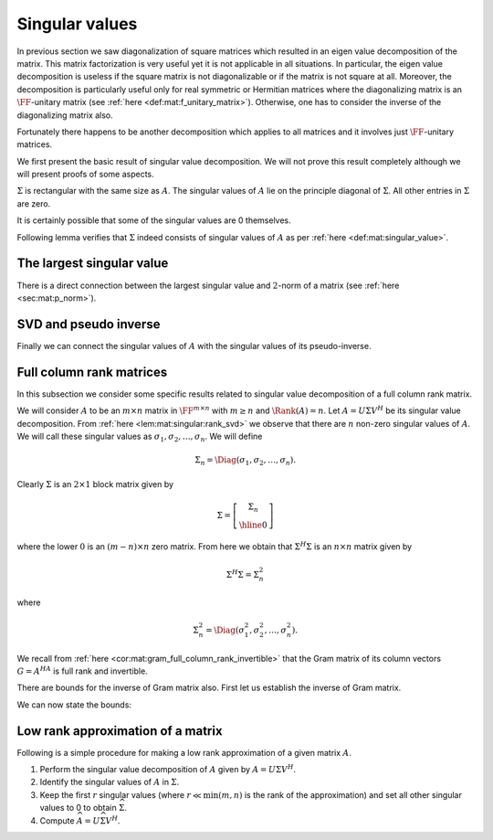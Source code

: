 
 
Singular values
===================================================


In previous section we saw diagonalization of square matrices which resulted in an eigen value
decomposition of the matrix. This matrix factorization is very useful yet it is not applicable
in all situations. In particular, the eigen value decomposition is useless if the square matrix
is not diagonalizable or if the matrix is not square at all. Moreover, the decomposition
is particularly useful only for real symmetric or Hermitian matrices where the diagonalizing
matrix is an :math:`\FF`-unitary matrix (see :ref:`here <def:mat:f_unitary_matrix>`). Otherwise, one
has to consider the inverse of the diagonalizing matrix also.

Fortunately there happens to be another decomposition which applies to all matrices and
it involves just :math:`\FF`-unitary matrices.

.. index:: Singular value
.. index:: Left singular vector
.. index:: Right singular vector


.. _def:mat:singular_value:

.. definition:: 

    A non-negative real number :math:`\sigma` is a **singular value** for a matrix :math:`A \in \FF^{m \times n}` if and only if
    there exist unit-length vectors :math:`u \in \FF^m` and :math:`v \in \FF^n` such that
    
    
    .. math::
        A v = \sigma u 
    
    and
    
    
    .. math::
        A^H u = \sigma v
    
    hold.
    The vectors :math:`u` and :math:`v` are called **left-singular** and **right-singular** vectors for :math:`\sigma` respectively.



We first present the basic result of singular value decomposition. We will not prove this
result completely although we will present proofs of some aspects.

.. index:: Singular value

.. _thm:mat:singular_value_decomposition:

.. theorem:: 


    For every :math:`A \in \FF^{m \times n}` with :math:`k = \min(m , n)`, 
    there exist two :math:`\FF`-unitary matrices :math:`U \in \FF^{m \times m}`  
    and :math:`V \in \FF^{n \times n}` and a sequence of real numbers 
    
    
    .. math:: 
    
        \sigma_1 \geq \sigma_2 \geq \dots \geq \sigma_k \geq 0
    
    such that
    
    
    .. math::
        :label: eq:mat:svd:equation_form_1
    
        U^H A V = \Sigma 
    
    where 
    
    
    .. math:: 
    
        \Sigma = \Diag(\sigma_1, \sigma_2, \dots, \sigma_k) \in \FF^{ m \times n}.
    
    The non-negative real numbers :math:`\sigma_i` are the *singular values* of :math:`A` as per :ref:`here <def:mat:singular_value>`.
    
    The sequence of real numbers :math:`\sigma_i` doesn't depend on the particular choice of :math:`U` and :math:`V`.
    

:math:`\Sigma` is rectangular with the same size as :math:`A`. The singular values of :math:`A` lie
on the principle diagonal of :math:`\Sigma`. All other entries in :math:`\Sigma` are zero.

It is certainly possible that some of the singular values are 0 themselves. 


.. remark:: 

    Since :math:`U^H A V = \Sigma` hence
    
    
    .. math::
        :label: eq:mat:svd:equation_form_2
    
        A = U \Sigma V^H.
    


.. index:: Singular value decomposition


.. _def:mat:singular_value_decomposition:

.. definition:: 

    The decomposition of a matrix :math:`A \in \FF^{m \times n}` given by
    
    
    .. math::
        :label: eq:mat:singular_value_decomposition
    
        A = U \Sigma V^H
    
    is known as its **singular value decomposition**.





.. remark:: 

    When :math:`\FF` is :math:`\RR` then the decomposition simplifies to
    
    
    .. math::
        :label: eq:mat:svd:equation_form_3
    
        U^T A V = \Sigma 
    
    and
    
    
    .. math::
        A = U \Sigma V^T.
    




.. remark:: 

    Clearly there can be at most :math:`k= \min(m , n)` distinct singular values of :math:`A`.




.. remark:: 

    We can also write
    
    
    .. math::
        :label: eq:mat:svd:equation_form_4
    
        A V = U \Sigma.
    




.. remark:: 

    Let us expand 
    
    
    .. math:: 
    
        A = U \Sigma V^H
        = 
         \begin{bmatrix}
        u_1 & u_2 & \dots & u_m
        \end{bmatrix}
         \begin{bmatrix}
         \sigma_{ij}
        \end{bmatrix}
         \begin{bmatrix}
        v_1^H \\ v_2^H \\ \vdots \\ v_n^H
        \end{bmatrix}
        =  
        \sum_{i=1}^m \sum_{j=1}^n \sigma_{ij} u_i  v_j^H.
    




.. remark:: 

    Alternatively, let us expand 
    
    
    .. math:: 
    
        \Sigma = U^H AV  
        = 
         \begin{bmatrix}
        u_1^H \\ u_2^H \\ \vdots \\ u_m^H
        \end{bmatrix}
        A
        \begin{bmatrix}
        v_1 & v_2 & \dots & v_m
        \end{bmatrix}
        =  \begin{bmatrix} u_i^H A v_j \end{bmatrix}
    
    This gives us
    
    
    .. math::
        \sigma_{i j} = u_i^H A v_j.
    
    


Following lemma verifies that :math:`\Sigma` indeed consists of singular values of :math:`A` 
as per :ref:`here <def:mat:singular_value>`.


.. lemma:: 

    Let :math:`A = U \Sigma V^H` be a singular value decomposition of :math:`A`. Then the main
    diagonal entries of :math:`\Sigma` are singular values. The first :math:`k = \min(m, n)` column vectors in
    :math:`U` and :math:`V` are left and right singular vectors of :math:`A`.



.. proof:: 

    We have
    
    
    .. math:: 
    
        AV = U \Sigma.
    
    Let us expand R.H.S.
    
    
    .. math:: 
    
        U \Sigma = 
        \begin{bmatrix}\sum_{j=1}^m u_{i j} \sigma_{j k} \end{bmatrix}
        = [u_{i k} \sigma_k]
        = \begin{bmatrix}
        \sigma_1 u_1 & \sigma_2 u_2 & \dots \sigma_k u_k & 0 & \dots & 0
        \end{bmatrix}
    
    where :math:`0` columns in the end appear :math:`n - k` times.
    
    Expanding the L.H.S. we get
    
    
    .. math:: 
    
        A V  = \begin{bmatrix}
        A v_1 & A v_2 & \dots & A v_n
        \end{bmatrix}.
    
    Thus by comparing both sides we get
    
    
    .. math:: 
    
        A v_i = \sigma_i u_i \; \text{ for } \; 1 \leq i \leq k
    
    and 
    
    
    .. math:: 
    
        A v_i = 0 \text{ for } k < i \leq n.
    
    
    Now let us start with
    
    
    .. math:: 
    
        A = U \Sigma V^H \implies  A^H = V \Sigma^H U^H \implies  A^H U  = V \Sigma^H.
    
    
    Let us expand R.H.S.
    
    
    .. math:: 
    
        V \Sigma^H = 
        \begin{bmatrix}\sum_{j=1}^n v_{i j} \sigma_{j k} \end{bmatrix}
        = [v_{i k} \sigma_k]
        = \begin{bmatrix}
        \sigma_1 v_1 & \sigma_2 v_2 & \dots \sigma_k v_k & 0 & \dots & 0
        \end{bmatrix}
    
    where :math:`0` columns appear :math:`m - k` times.
    
    Expanding the L.H.S. we get
    
    
    .. math:: 
    
         A^H U   = \begin{bmatrix}
        A^H u_1 & A^H u_2 & \dots & A^H u_m
        \end{bmatrix}.
    
    Thus by comparing both sides we get
    
    
    .. math:: 
    
        A^H u_i = \sigma_i v_i \; \text{ for } \; 1 \leq i \leq k
    
    and 
    
    
    .. math:: 
    
        A^H u_i = 0 \text{ for } k < i \leq m.
    
    
    We now consider the three cases.
    
    For :math:`m = n`, we have :math:`k = m =n`.  And we get
    
    
    .. math:: 
    
        A v_i = \sigma_i u_i,  A^H u_i = \sigma_i v_i \; \text{ for } \; 1 \leq i \leq m
    
    Thus :math:`\sigma_i` is a singular value of :math:`A` and :math:`u_i` is a left singular vector while
    :math:`v_i` is a right singular vector.
    
    For :math:`m < n`, we have :math:`k = m`. We get for first :math:`m` vectors in :math:`V`
    
    
    .. math:: 
    
        A v_i = \sigma_i u_i,  A^H u_i = \sigma_i v_i \; \text{ for } \; 1 \leq i \leq m.
    
    Finally for remaining :math:`n-m` vectors in :math:`V`, we can write
    
    
    .. math:: 
    
        A v_i = 0.
    
    They belong to the null space of :math:`A`.
    
    For :math:`m > n`, we have :math:`k = n`. We get for first :math:`n` vectors in :math:`U`
    
    
    .. math:: 
    
        A v_i = \sigma_i u_i,  A^H u_i = \sigma_i v_i \; \text{ for } \; 1 \leq i \leq n.
    
    Finally for remaining :math:`m - n` vectors in :math:`U`, we can write
    
    
    .. math:: 
    
        A^H u_i = 0.
    




.. lemma:: 

    :math:`\Sigma \Sigma^H` is an :math:`m \times m` matrix given by
    
    
    .. math:: 
    
        \Sigma \Sigma^H =  \Diag(\sigma_1^2, \sigma_2^2, \dots \sigma_k^{2}, 0, 0,\dots 0)
    
    where the number of :math:`0`'s following :math:`\sigma_k^{2}` is :math:`m  - k`.




.. lemma:: 

    :math:`\Sigma^H \Sigma` is an :math:`n \times n` matrix given by
    
    
    .. math:: 
    
        \Sigma^H \Sigma =  \Diag(\sigma_1^2, \sigma_2^2, \dots \sigma_k^{2}, 0, 0,\dots 0)
    
    where the number of :math:`0`'s following :math:`\sigma_k^{2}` is :math:`n  - k`.






.. _lem:mat:singular:rank_svd:

.. lemma:: 


    Let :math:`A \in \FF^{m \times n}` have a singular value decomposition given by
    
    
    .. math:: 
    
        A = U \Sigma V^H.
    
    Then
    
    
    .. math::
        \Rank(A) = \Rank(\Sigma).
    
    In other words, rank of :math:`A` is number of non-zero singular values of :math:`A`.
    Since the singular values are ordered in descending order in :math:`A` hence, 
    the first :math:`r` singular values :math:`\sigma_1, \dots, \sigma_r` are non-zero.



.. proof:: 

    This is a straight forward application of :ref:`here <lem:mat:rank:full_rank_post_multiplier>`
    and :ref:`here <lem:mat:rank:full_rank_pre_multiplier>`. Further
    since only non-zero values in :math:`\Sigma` appear on its main diagonal hence its rank 
    is number of non-zero singular values :math:`\sigma_i`.




.. _cor:mat:singular:svd_block_matrix:

.. corollary:: 


    Let :math:`r = \Rank(A)`. Then :math:`\Sigma` can be split as a block matrix
    
    
    .. math::
        \Sigma = 
        \left [
        \begin{array}{c | c}
        \Sigma_r & 0\\
        \hline
        0 & 0
        \end{array}
        \right ]
    
    where :math:`\Sigma_r` is an :math:`r \times r` diagonal matrix of the non-zero singular values
    :math:`\Diag(\sigma_1, \sigma_2, \dots, \sigma_r)`. All other sub-matrices in :math:`\Sigma` are 0.




.. _lem:mat:singular:aH_a_eigen_values:

.. lemma:: 


    The eigen values of Hermitian matrix :math:`A^H A \in \FF^{n \times n}` are
    :math:`\sigma_1^2, \sigma_2^2, \dots \sigma_k^{2}, 0, 0,\dots 0` with :math:`n - k` :math:`0`'s after :math:`\sigma_k^{2}`.
    Moreover the eigen vectors are the columns of :math:`V`.



.. proof:: 

    
    
    .. math:: 
    
        A^H A = \left ( U \Sigma V^H \right)^H U \Sigma V^H  = V \Sigma^H U^H U \Sigma V^H = V \Sigma^H \Sigma V^H.
    
    We note that :math:`A^H A` is Hermitian. Hence :math:`A^HA` is diagonalized by :math:`V` and the diagonalization of :math:`A^H A`
    is :math:`\Sigma^H \Sigma`. Thus the eigen values of :math:`A^H A`  are :math:`\sigma_1^2, \sigma_2^2, \dots \sigma_k^{2}, 0, 0,\dots 0` with :math:`n - k` :math:`0`'s after :math:`\sigma_k^{2}`.
    
    Clearly
    
    
    .. math:: 
    
        (A^H A) V = V (\Sigma^H \Sigma)
    
    thus columns of :math:`V` are the eigen vectors of :math:`A^H A`.




.. _lem:mat:singular:a_aH_eigen_values:

.. lemma:: 


    The eigen values of Hermitian matrix :math:`A A^H \in \FF^{m \times m}` are
    :math:`\sigma_1^2, \sigma_2^2, \dots \sigma_k^{2}, 0, 0,\dots 0` with :math:`m - k` :math:`0`'s after :math:`\sigma_k^{2}`.
    Moreover the eigen vectors are the columns of :math:`V`.



.. proof:: 

    
    
    .. math:: 
    
        A A^H = U \Sigma V^H \left ( U \Sigma V^H \right)^H   = U \Sigma V^H V \Sigma^H U^H  = U \Sigma \Sigma^H U^H.
    
    We note that :math:`A^H A` is Hermitian. Hence :math:`A^HA` is diagonalized by :math:`V` and the diagonalization of :math:`A^H A`
    is :math:`\Sigma^H \Sigma`. Thus the eigen values of :math:`A^H A`  are :math:`\sigma_1^2, \sigma_2^2, \dots \sigma_k^{2}, 0, 0,\dots 0` with :math:`m - k` :math:`0`'s after :math:`\sigma_k^{2}`.
    
    Clearly
    
    
    .. math:: 
    
        (A A^H) U = U (\Sigma \Sigma^H)
    
    thus columns of :math:`U` are the eigen vectors of :math:`A A^H`.




.. lemma:: 

    The Gram matrices :math:`A A^H` and :math:`A^H A` share the same eigen values except for some extra zeros.
    Their eigen values are the squares of singular values of :math:`A` and some extra zeros.
    In other words singular values of :math:`A` are the square roots of non-zero eigen values of the Gram matrices
    :math:`A A^H` or :math:`A^H A`.



 
The largest singular value
----------------------------------------------------



.. _lem:mat:singular:largest_singular_value_norm_bound_sigma:

.. lemma:: 


    For all :math:`u \in \FF^n` the following holds
    
    
    .. math::
        \| \Sigma u \|_2 \leq  \sigma_1 \| u \|_2
    
    Moreover for all :math:`u \in \FF^m` the following holds
    
    
    .. math::
        \| \Sigma^H u \|_2 \leq  \sigma_1 \| u \|_2
    




.. proof:: 

    Let us expand the term :math:`\Sigma u`.
    
    
    .. math:: 
    
        \begin{bmatrix}
        \sigma_1 & 0 & \dots & \dots & 0 \\
        0 & \sigma_2 & \dots & \dots & 0 \\
        \vdots & \vdots & \ddots & \dots & 0\\
        0 & \vdots & \sigma_k & \dots & 0 \\
        0 & 0 & \vdots & \dots & 0
        \end{bmatrix}
        \begin{bmatrix}
        u_1 \\
        u_2 \\
        \vdots \\
        u_k \\
        \vdots \\
        u_n
        \end{bmatrix}
        = \begin{bmatrix}
        \sigma_1 u_1 \\
        \sigma_2 u_2 \\
        \vdots \\
        \sigma_k u_k \\
        0 \\
        \vdots \\
        0
        \end{bmatrix}
    
    
    Now since :math:`\sigma_1` is the largest singular value, hence
    
    
    .. math:: 
    
        |\sigma_r u_i| \leq |\sigma_1 u_i| \Forall 1 \leq i \leq k.
    
    Thus
    
    
    .. math:: 
    
        \sum_{i=1}^n |\sigma_1 u_i|^2  \geq \sum_{i=1}^n |\sigma_i u_i|^2
    
    or
    
    
    .. math:: 
    
        \sigma_1^2 \| u \|_2^2 \geq \| \Sigma u \|_2^2.
    
    The result follows. 
    
    A simpler representation of :math:`\Sigma u` can be given using :ref:`here <cor:mat:singular:svd_block_matrix>`.
    Let :math:`r = \Rank(A)`.  Thus
    
    
    .. math:: 
    
        \Sigma = 
        \left [
        \begin{array}{c | c}
        \Sigma_r & 0\\
        \hline
        0 & 0
        \end{array}
        \right ]
    
    
    We split entries in :math:`u` as :math:`u = [(u_1, \dots, u_r )( u_{r + 1} \dots u_n)]^T`.
    Then 
    
    
    .. math:: 
    
        \Sigma u = 
        \left [
        \begin{array}{c}
        \Sigma_r 
        \begin{bmatrix}
        u_1 &
        \dots&
        u_r
        \end{bmatrix}^T\\
        0 \begin{bmatrix}
        u_{r + 1} &
        \dots&
        u_n
        \end{bmatrix}^T
        \end{array}
        \right ]
        = 
        \begin{bmatrix}
        \sigma_1 u_1 & \sigma_2 u_2 & \dots & \sigma_r u_r & 0 & \dots & 0 
        \end{bmatrix}^T
     
    Thus 
    
    
    .. math:: 
    
        \| \Sigma u \|_2^2 = \sum_{i=1}^r |\sigma_i u_i |^2 \leq \sigma_1 \sum_{i=1}^r |u_i |^2 \leq \sigma_1 \|u\|_2^2.
    
    2nd result can also be proven similarly.



.. _lem:mat:singular:largest_singular_value_l2_norm_bound_A_A^H:

.. lemma:: 


    Let :math:`\sigma_1` be the largest singular value of an :math:`m \times n` matrix :math:`A`. Then
    
    
    .. math::
        \| A x \|_2 \leq \sigma_1 \| x \|_2 \Forall x \in \FF^n.
    
    Moreover
    
    
    .. math::
        \| A^H x \|_2 \leq \sigma_1 \| x \|_2 \Forall x \in \FF^m.
    




.. proof:: 

    
    
    .. math:: 
    
        \| A x \|_2 = \|  U \Sigma V^H x \|_2  = \| \Sigma V^H x \|_2
    
    since :math:`U` is unitary. Now from previous lemma we have 
    
    
    .. math:: 
    
        \| \Sigma V^H x \|_2 \leq  \sigma_1 \| V^H x \|_2 =  \sigma_1 \| x \|_2
    
    since :math:`V^H` also unitary. Thus we get the result
    
    
    .. math:: 
    
        \| A x \|_2  \leq \sigma_1 \| x \|_2 \Forall x \in \FF^n.
    
    
    Similarly
    
    
    .. math:: 
    
        \| A^H x \|_2 = \|  V \Sigma^H U^H  x \|_2  = \| \Sigma^H U^H x \|_2
    
    since :math:`V` is unitary. Now from previous lemma we have 
    
    
    .. math:: 
    
        \|  \Sigma^H U^H x \|_2 \leq  \sigma_1 \| U^H x \|_2 =  \sigma_1 \| x \|_2
    
    since :math:`U^H` also unitary. Thus we get the result
    
    
    .. math:: 
    
        \| A^H x \|_2  \leq \sigma_1 \| x \|_2 \Forall x \in \FF^m.
    
    


There is a direct connection between the largest singular value and :math:`2`-norm
of a matrix (see :ref:`here <sec:mat:p_norm>`).


.. corollary:: 

    The largest singular value of :math:`A` is nothing but its :math:`2`-norm. i.e.
    
    
    .. math:: 
    
        \sigma_1 = \underset{\|u \|_2 = 1}{\max} \| A u \|_2.
    



 
SVD and pseudo inverse
----------------------------------------------------



.. _lem:mat:singular:sigma_pseudo_inverse:

.. lemma:: 


    Let :math:`A = U \Sigma V^H` and let :math:`r  = \Rank (A)`. Let :math:`\sigma_1, \dots, \sigma_r` be
    the :math:`r` non-zero singular values of :math:`A`. Then the Moore-Penrose pseudo-inverse of
    :math:`\Sigma` is an :math:`n \times m` matrix :math:`\Sigma^{\dag}` given by
    
    
    .. math::
        \Sigma^{\dag} = 
        \left [
        \begin{array}{c | c}
        \Sigma_r^{-1} & 0\\
        \hline
        0 & 0
        \end{array}
        \right ]
    
    where :math:`\Sigma_r = \Diag(\sigma_1, \dots, \sigma_r)`.
    
    Essentially :math:`\Sigma^{\dag}` is obtained by transposing :math:`\Sigma` and inverting
    all its non-zero (positive real) values.



.. proof:: 

    Straight forward application of 
    :ref:`here <lem:mat:moore_penrose_rectangular_diagonal_pseudo_inverse>`.



.. _cor:mat:sigma_pseudo_inverse_rank:

.. corollary:: 


    The rank of :math:`\Sigma` and its pseudo-inverse :math:`\Sigma^{\dag}` are same. i.e.
    
    
    .. math::
        \Rank (\Sigma) = \Rank(\Sigma^{\dag}).
    



.. proof:: 

    The number of non-zero diagonal entries in :math:`\Sigma` and :math:`\Sigma^{\dag}` are same.






.. _lem:mat:singular:matrix_pseudo_inverse:

.. lemma:: 


    Let :math:`A` be an :math:`m \times n` matrix and let :math:`A = U \Sigma V^H` be its
    singular value decomposition. Let :math:`\Sigma^{\dag}` be the pseudo inverse
    of :math:`\Sigma` as per :ref:`here <lem:mat:singular:sigma_pseudo_inverse>`.
    Then the Moore-Penrose pseudo-inverse of :math:`A` is given by
    
    
    .. math::
        A^{\dag} = V \Sigma^{\dag} U^H.
    



.. proof:: 

    As usual we verify the requirements for a Moore-Penrose pseudo-inverse
    as per :ref:`here <def:mat:moore_penrose_pseudo_inverse>`. We note that
    since :math:`\Sigma^{\dag}` is the pseudo-inverse of :math:`\Sigma` it already 
    satisfies necessary criteria.
    
    First requirement:
    
    
    .. math:: 
    
        A A^{\dag} A = U \Sigma V^H  V \Sigma^{\dag} U^H U \Sigma V^H
        = U \Sigma \Sigma^{\dag} \Sigma V^H = U \Sigma V^H = A.
    
    Second requirement:
    
    
    .. math:: 
    
        A^{\dag} A A^{\dag} = V \Sigma^{\dag} U^H  U \Sigma V^H  V \Sigma^{\dag} U^H
        = V  \Sigma^{\dag} \Sigma \Sigma^{\dag} U^H = V \Sigma^{\dag} U^H = A^{\dag}.
    
    We now consider
    
    
    .. math:: 
    
        A A^{\dag} = U \Sigma V^H  V \Sigma^{\dag} U^H = U \Sigma \Sigma^{\dag} U^H.
    
    Thus
    
    
    .. math:: 
    
        \left ( A A^{\dag} \right )^H = \left ( U \Sigma \Sigma^{\dag} U^H \right )^H
        = U \left ( \Sigma \Sigma^{\dag} \right )^H U^H 
        = U \Sigma \Sigma^{\dag} U^H = A A^{\dag}
    
    since :math:`\Sigma \Sigma^{\dag}` is Hermitian.
    
    Finally we consider
    
    
    .. math:: 
    
        A^{\dag} A = V \Sigma^{\dag} U^H U \Sigma V^H  = V \Sigma^{\dag}  \Sigma V^H.
     
    Thus
    
    
    .. math:: 
    
        \left ( A^{\dag} A  \right )^H = \left ( V \Sigma^{\dag}  \Sigma V^H\right )^H 
        = V \left ( \Sigma^{\dag}  \Sigma \right )^H V^H 
        = V \Sigma^{\dag}  \Sigma V^H = A^{\dag} A
    
    since :math:`\Sigma^{\dag}  \Sigma` is also Hermitian.
    
    This completes the proof.


Finally we can connect the singular values of :math:`A` with the
singular values of its pseudo-inverse. 


.. _cor:mat:singular_matrix_pseudo_inverse_rank:

.. corollary:: 


    The rank of any :math:`m \times n` matrix :math:`A` and its pseudo-inverse :math:`A^{\dag}` are same. i.e.
    
    
    .. math::
        \Rank (A) = \Rank(A^{\dag}).
    



.. proof:: 

    We have :math:`\Rank(A) = \Rank(\Sigma)`. 
    Also its easy to verify that :math:`\Rank(A^{\dag}) = \Rank(\Sigma^{\dag})`.
    So using :ref:`here <cor:mat:sigma_pseudo_inverse_rank>` completes the proof.



.. _lem:mat:singular_pseudo_inverse_singular_values:

.. lemma:: 


    Let :math:`A` be an :math:`m \times n` matrix and let :math:`A^{\dag}`  be its :math:`n \times m` 
    pseudo inverse as per :ref:`here <lem:mat:singular:matrix_pseudo_inverse>`. 
    Let :math:`r = \Rank(A)` Let :math:`k = \min(m, n)` denote the number of singular values
    while :math:`r` denote the number of non-singular values of :math:`A`. Let 
    :math:`\sigma_1, \dots, \sigma_r` be the non-zero singular values of :math:`A`.
    Then the number of singular values of :math:`A^{\dag}` is same as that
    of :math:`A` and the non-zero singular values of :math:`A^{\dag}` are 
    
    
    .. math:: 
    
        \frac{1}{\sigma_1} , \dots, \frac{1}{\sigma_r}
    
    while all other :math:`k - r` singular values of :math:`A^{\dag}` are zero.



.. proof:: 

    :math:`k= \min(m, n)` denotes the number of singular values for both  :math:`A` and  :math:`A^{\dag}`.
    Since rank of :math:`A` and  :math:`A^{\dag}`  are same, hence the number of 
    non-zero singular values
    is same. Now look at 
    
    
    .. math:: 
    
         A^{\dag}  = V \Sigma^{\dag} U^H
    
    where
    
    
    .. math:: 
    
        \Sigma^{\dag} = 
        \left [
        \begin{array}{c | c}
        \Sigma_r^{-1} & 0\\
        \hline
        0 & 0
        \end{array}
        \right ].
    
    Clearly :math:`\Sigma_r^{-1} = \Diag(\frac{1}{\sigma_1} , \dots, \frac{1}{\sigma_r})`.
    
    Thus expanding the R.H.S. we can get
    
    
    .. math:: 
    
         A^{\dag} = \sum_{i=1}^r \frac{1}{\sigma_{i}} v_i  u_i^H
    
    where :math:`v_i` and :math:`u_i` are first :math:`r` columns of :math:`V` and :math:`U` respectively.
    If we reverse the order of first :math:`r` columns of :math:`U` and :math:`V` and reverse
    the first :math:`r` diagonal entries of :math:`\Sigma^{\dag}`
    , the R.H.S. remains the same while we are able to express :math:`A^{\dag}` in 
    the standard singular value decomposition form. Thus
    :math:`\frac{1}{\sigma_1} , \dots, \frac{1}{\sigma_r}` are indeed
    the non-zero singular values of :math:`A^{\dag}`.



.. _sec:mat:sngular:full_column_rank_matrices:
 
Full column rank matrices
----------------------------------------------------

In this subsection we consider some specific results related to 
singular value decomposition of a full column rank matrix. 

We will consider :math:`A` to be an :math:`m \times n` matrix 
in :math:`\FF^{m \times n}` with :math:`m \geq n` 
and  :math:`\Rank(A) = n`. 
Let :math:`A = U \Sigma V^H` be its singular value decomposition. 
From :ref:`here <lem:mat:singular:rank_svd>` we observe that
there are :math:`n` non-zero singular values of :math:`A`.
We will call these singular values as :math:`\sigma_1, \sigma_2, \dots, \sigma_n`. 
We will define 


.. math:: 

    \Sigma_n = \Diag(\sigma_1, \sigma_2, \dots, \sigma_n).

Clearly :math:`\Sigma` is an :math:`2\times 1` block matrix given by


.. math:: 

    \Sigma = 
    \left [
    \begin{array}{c}
    \Sigma_n\\
    \hline
    0
    \end{array}
    \right ]

where the lower :math:`0` is an :math:`(m - n) \times n` zero matrix.
From here we obtain that :math:`\Sigma^H \Sigma` is an :math:`n \times n` matrix given by


.. math:: 

    \Sigma^H \Sigma = \Sigma_n^2

where


.. math:: 

    \Sigma_n^2 = \Diag(\sigma_1^2, \sigma_2^2, \dots, \sigma_n^2).



.. _lem:mat:singular:full_column_rank_sigma_h_sigma_invertible:

.. lemma:: 


    Let :math:`A` be a full column rank matrix with singular value decomposition :math:`A = U \Sigma V^H`.
    Then :math:`\Sigma^H \Sigma = \Sigma_n^2 = \Diag(\sigma_1^2, \sigma_2^2, \dots, \sigma_n^2)` and
    :math:`\Sigma^H \Sigma` is invertible.



.. proof:: 

    Since all singular values are non-zero hence :math:`\Sigma_n^2` is invertible. Thus
    
    
    .. math::
        \left (\Sigma^H \Sigma \right )^{-1} = \left ( \Sigma_n^2  \right )^{-1} = 
        \Diag\left(\frac{1}{\sigma_1^2}, \frac{1}{\sigma_2^2}, \dots, \frac{1}{\sigma_n^2} \right).
    




.. lemma:: 

    Let :math:`A` be a full column rank matrix with singular value decomposition :math:`A = U \Sigma V^H`. 
    Let :math:`\sigma_1` be its largest singular value and :math:`\sigma_n` be its smallest singular value.
    Then
    
    
    .. math::
        \sigma_n^2 \|x \|_2 \leq \| \Sigma^H \Sigma x \|_2 \leq \sigma_1^2 \|x \|_2  \Forall x \in \FF^n.
    



.. proof:: 

    Let :math:`x \in \FF^n`.
    We have
    
    
    .. math:: 
    
         \| \Sigma^H \Sigma x \|_2^2 = \| \Sigma_n^2 x \|_2^2 = \sum_{i=1}^n |\sigma_i^2 x_i|^2.
    
    Now since 
    
    
    .. math:: 
    
        \sigma_n \leq \sigma_i \leq \sigma_1
    
    hence
    
    
    .. math:: 
    
        \sigma_n^4  \sum_{i=1}^n |x_i|^2 \leq \sum_{i=1}^n |\sigma_i^2 x_i|^2 \leq \sigma_1^4 \sum_{i=1}^n |x_i|^2 
    
    thus
    
    
    .. math:: 
    
        \sigma_n^4 \| x \|_2^2 \leq  \| \Sigma^H \Sigma x \|_2^2 \leq \sigma_1^4 \| x \|_2^2.
    
    Applying square roots, we get
    
    
    .. math:: 
    
        \sigma_n^2 \| x \|_2 \leq  \| \Sigma^H \Sigma x \|_2 \leq \sigma_1^2 \| x \|_2  \Forall x \in \FF^n.
    




We recall from :ref:`here <cor:mat:gram_full_column_rank_invertible>`
that the Gram matrix of its column vectors :math:`G = A^HA` is
full rank and invertible.

.. _lem:mat:singular:full_column_rank_gram_embedding_l2_norm_bound:

.. lemma:: 


    Let :math:`A` be a full column rank matrix with singular value decomposition :math:`A = U \Sigma V^H`. 
    Let :math:`\sigma_1` be its largest singular value and :math:`\sigma_n` be its smallest singular value.
    Then
    
    
    .. math::
        \sigma_n^2 \|x \|_2 \leq \| A^H A x \|_2 \leq \sigma_1^2 \|x \|_2  \Forall x \in \FF^n.
    



.. proof:: 

    
    
    .. math:: 
    
        A^H A = (U \Sigma V^H)^H (U \Sigma V^H) = V \Sigma^H \Sigma V^H. 
    
    Let :math:`x \in \FF^n`. Let
    
    
    .. math:: 
    
        u = V^H x  \implies \| u \|_2 = \|x \|_2.
    
    Let 
    
    
    .. math:: 
    
        r = \Sigma^H \Sigma u.
    
    Then from previous lemma we have
    
    
    .. math:: 
    
        \sigma_n^2 \| u \|_2 \leq  \| \Sigma^H \Sigma u \|_2 = \|r \|_2 \leq \sigma_1^2 \| u \|_2 .
    
    Finally
    
    
    .. math:: 
    
        A^ H A x = V \Sigma^H \Sigma V^H x = V r.
    
    Thus
    
    
    .. math:: 
    
        \| A^ H A x \|_2  = \|r \|_2.
    
    Substituting we get
    
    
    .. math:: 
    
        \sigma_n^2 \|x \|_2 \leq \| A^H A x \|_2 \leq \sigma_1^2 \|x \|_2  \Forall x \in \FF^n.
    


There are bounds for the inverse of Gram matrix also. First let us establish the inverse of Gram matrix.

.. _lem:mat:singular:full_column_rank_inverse_gram_matrix:

.. lemma:: 


    Let :math:`A` be a full column rank matrix with singular value decomposition :math:`A = U \Sigma V^H`. 
    Let the singular values of :math:`A` be :math:`\sigma_1, \dots, \sigma_n`. Let the Gram matrix
    of columns of :math:`A` be :math:`G = A^H A`. Then 
    
    
    .. math:: 
    
        G^{-1} = V \Psi V^H
    
    where
    
    
    .. math:: 
    
        \Psi = \Diag \left(\frac{1}{\sigma_1^2}, \frac{1}{\sigma_2^2}, \dots, \frac{1}{\sigma_n^2} \right).
    



.. proof:: 

    We have 
    
    
    .. math:: 
    
        G = V \Sigma^H \Sigma V^H
    
    Thus
    
    
    .. math:: 
    
        G^{-1} = \left (V \Sigma^H \Sigma V^H \right )^{-1} = \left ( V^H \right )^{-1} \left ( \Sigma^H \Sigma \right )^{-1} V^{-1} 
        = V  \left ( \Sigma^H \Sigma \right )^{-1}  V^H.
    
    From :ref:`here <lem:mat:singular:full_column_rank_sigma_h_sigma_invertible>` we have
    
    
    .. math:: 
    
        \Psi = \left ( \Sigma^H \Sigma \right )^{-1} = \Diag \left (\frac{1}{\sigma_1^2}, \frac{1}{\sigma_2^2}, \dots, \frac{1}{\sigma_n^2} \right).
    
    This completes the proof.


We can now state the bounds:


.. _lem:mat:singular:full_column_rank_inverse_gram_embedding_l2_norm_bound:

.. lemma:: 


    Let :math:`A` be a full column rank matrix with singular value decomposition :math:`A = U \Sigma V^H`. 
    Let :math:`\sigma_1` be its largest singular value and :math:`\sigma_n` be its smallest singular value.
    Then
    
    
    .. math::
        \frac{1}{\sigma_1^2} \|x \|_2 \leq \| \left(A^H A \right)^{-1} x \|_2 \leq \frac{1}{\sigma_n^2} \|x \|_2  \Forall x \in \FF^n.
    



.. proof:: 

    From :ref:`here <lem:mat:singular:full_column_rank_inverse_gram_matrix>` we have
    
    
    .. math:: 
    
        G^{-1} = \left ( A^H A \right)^{-1} = V \Psi V^H
    
    where
    
    
    .. math:: 
    
        \Psi = \Diag \left(\frac{1}{\sigma_1^2}, \frac{1}{\sigma_2^2}, \dots, \frac{1}{\sigma_n^2} \right).
    
    Let :math:`x \in \FF^n`. Let
    
    
    .. math:: 
    
        u = V^H x  \implies \| u \|_2 = \|x \|_2.
    
    Let 
    
    
    .. math:: 
    
        r = \Psi u.
    
    Then 
    
    
    .. math:: 
    
        \| r \|_2^2 = \sum_{i=1}^n \left | \frac{1}{\sigma_i^2} u_i \right |^2.
    
    Thus
    
    
    .. math:: 
    
        \frac{1}{\sigma_1^2} \| u \|_2 \leq  \| \Psi u \|_2 = \|r \|_2 \leq \frac{1}{\sigma_n^2} \| u \|_2 .
    
    Finally
    
    
    .. math:: 
    
        \left (A^ H A \right)^{-1} x = V \Psi V^H x = V r.
    
    Thus
    
    
    .. math:: 
    
        \| \left (A^ H A \right)^{-1} x \|_2  = \|r \|_2.
    
    Substituting we get the result.



.. _sec:mat:low_rank_approximation:
 
Low rank approximation of a matrix
----------------------------------------------------

.. index:: Low rank approximation
.. index:: Low rank matrix

.. _def:mat:low_rank_matrix:

.. definition:: 

    An :math:`m \times n` matrix :math:`A` is called low rank if 
    
    
    .. math::
        \Rank(A) \ll \min (m, n).
    




.. remark:: 

    A matrix is low rank if the number of non-zero singular values for the matrix is much smaller
    than its dimensions.


Following is a simple procedure for making a low rank approximation of a given matrix :math:`A`.

#. Perform the singular value decomposition of :math:`A` given by 
   :math:`A = U \Sigma V^H`.
#. Identify the singular values of :math:`A` in :math:`\Sigma`.
#. Keep the first :math:`r` singular values (where :math:`r \ll \min(m, n)` 
   is the rank of the approximation)
   and set all other singular values to 0 to obtain :math:`\widehat{\Sigma}`.
#. Compute :math:`\widehat{A} = U \widehat{\Sigma} V^H`.

.. disqus::
